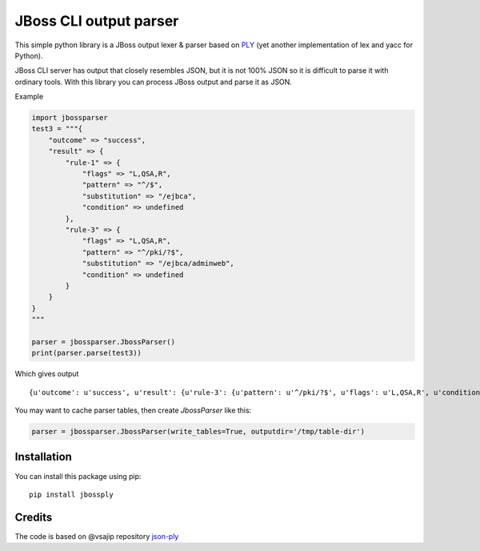 JBoss CLI output parser
=======================

This simple python library is a JBoss output lexer & parser based on `PLY <http://www.dabeaz.com/ply/>`__
(yet another implementation of lex and yacc for Python).

JBoss CLI server has output that closely resembles JSON, but it is not 100% JSON so it is difficult
to parse it with ordinary tools. With this library you can process JBoss output and parse it as JSON.

Example

.. code:: python

    import jbossparser
    test3 = """{
        "outcome" => "success",
        "result" => {
            "rule-1" => {
                "flags" => "L,QSA,R",
                "pattern" => "^/$",
                "substitution" => "/ejbca",
                "condition" => undefined
            },
            "rule-3" => {
                "flags" => "L,QSA,R",
                "pattern" => "^/pki/?$",
                "substitution" => "/ejbca/adminweb",
                "condition" => undefined
            }
        }
    }
    """

    parser = jbossparser.JbossParser()
    print(parser.parse(test3))

Which gives output

::

    {u'outcome': u'success', u'result': {u'rule-3': {u'pattern': u'^/pki/?$', u'flags': u'L,QSA,R', u'condition': None, u'substitution': u'/ejbca/adminweb'}, u'rule-1': {u'pattern': u'^/$', u'flags': u'L,QSA,R', u'condition': None, u'substitution': u'/ejbca'}}}


You may want to cache parser tables, then create `JbossParser` like this:

.. code:: python

    parser = jbossparser.JbossParser(write_tables=True, outputdir='/tmp/table-dir')


Installation
------------

You can install this package using pip:

::

    pip install jbossply



Credits
-------

The code is based on @vsajip repository `json-ply <https://github.com/vsajip/json-ply>`__



